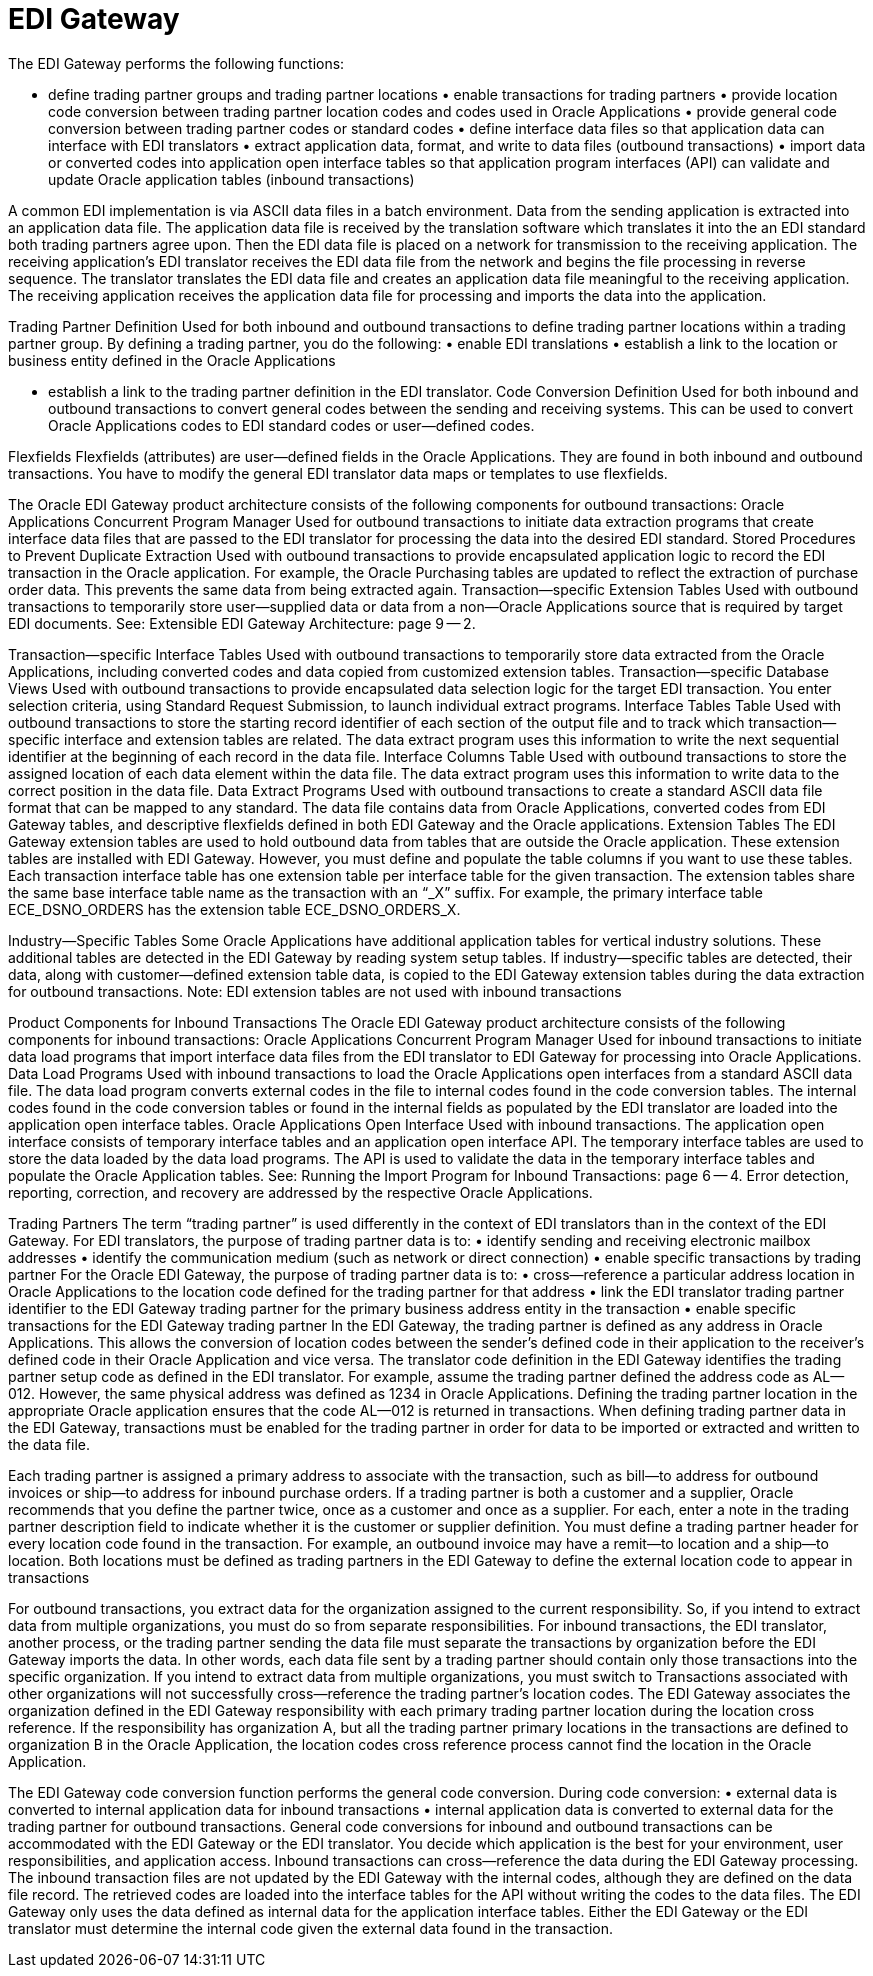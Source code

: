 = EDI Gateway

The EDI Gateway performs the following functions:

• define trading partner groups and trading partner locations • enable transactions for trading partners • provide location code conversion between trading partner location codes and codes used in Oracle Applications • provide general code conversion between trading partner codes or standard codes • define interface data files so that application data can interface with EDI translators • extract application data, format, and write to data files (outbound transactions) • import data or converted codes into application open interface tables so that application program interfaces (API) can validate and update Oracle application tables (inbound transactions)

A common EDI implementation is via ASCII data files in a batch environment.
Data from the sending application is extracted into an application data file.
The application data file is received by the translation software which translates it into the an EDI standard both trading partners agree upon.
Then the EDI data file is placed on a network for transmission to the receiving application.
The receiving application's EDI translator receives the EDI data file from the network and begins the file processing in reverse sequence.
The translator translates the EDI data file and creates an application data file meaningful to the receiving application.
The receiving application receives the application data file for processing and imports the data into the application.

Trading Partner Definition Used for both inbound and outbound transactions to define trading partner locations within a trading partner group.
By defining a trading partner, you do the following: • enable EDI translations • establish a link to the location or business entity defined in the Oracle Applications

• establish a link to the trading partner definition in the EDI translator.
Code Conversion Definition Used for both inbound and outbound transactions to convert general codes between the sending and receiving systems.
This can be used to convert Oracle Applications codes to EDI standard codes or user--defined codes.

Flexfields Flexfields (attributes) are user--defined fields in the Oracle Applications.
They are found in both inbound and outbound transactions.
You have to modify the general EDI translator data maps or templates to use flexfields.

The Oracle EDI Gateway product architecture consists of the following components for outbound transactions: Oracle Applications Concurrent Program Manager Used for outbound transactions to initiate data extraction programs that create interface data files that are passed to the EDI translator for processing the data into the desired EDI standard.
Stored Procedures to Prevent Duplicate Extraction Used with outbound transactions to provide encapsulated application logic to record the EDI transaction in the Oracle application.
For example, the Oracle Purchasing tables are updated to reflect the extraction of purchase order data.
This prevents the same data from being extracted again.
Transaction--specific Extension Tables Used with outbound transactions to temporarily store user--supplied data or data from a non--Oracle Applications source that is required by target EDI documents.
See: Extensible EDI Gateway Architecture: page 9 -- 2.

Transaction--specific Interface Tables Used with outbound transactions to temporarily store data extracted from the Oracle Applications, including converted codes and data copied from customized extension tables.
Transaction--specific Database Views Used with outbound transactions to provide encapsulated data selection logic for the target EDI transaction.
You enter selection criteria, using Standard Request Submission, to launch individual extract programs.
Interface Tables Table Used with outbound transactions to store the starting record identifier of each section of the output file and to track which transaction--specific interface and extension tables are related.
The data extract program uses this information to write the next sequential identifier at the beginning of each record in the data file.
Interface Columns Table Used with outbound transactions to store the assigned location of each data element within the data file.
The data extract program uses this information to write data to the correct position in the data file.
Data Extract Programs Used with outbound transactions to create a standard ASCII data file format that can be mapped to any standard.
The data file contains data from Oracle Applications, converted codes from EDI Gateway tables, and descriptive flexfields defined in both EDI Gateway and the Oracle applications.
Extension Tables The EDI Gateway extension tables are used to hold outbound data from tables that are outside the Oracle application.
These extension tables are installed with EDI Gateway.
However, you must define and populate the table columns if you want to use these tables.
Each transaction interface table has one extension table per interface table for the given transaction.
The extension tables share the same base interface table name as the transaction with an "`_X`" suffix.
For example, the primary interface table ECE_DSNO_ORDERS has the extension table ECE_DSNO_ORDERS_X.

Industry--Specific Tables Some Oracle Applications have additional application tables for vertical industry solutions.
These additional tables are detected in the EDI Gateway by reading system setup tables.
If industry--specific tables are detected, their data, along with customer--defined extension table data, is copied to the EDI Gateway extension tables during the data extraction for outbound transactions.
Note: EDI extension tables are not used with inbound transactions

Product Components for Inbound Transactions The Oracle EDI Gateway product architecture consists of the following components for inbound transactions: Oracle Applications Concurrent Program Manager Used for inbound transactions to initiate data load programs that import interface data files from the EDI translator to EDI Gateway for processing into Oracle Applications.
Data Load Programs Used with inbound transactions to load the Oracle Applications open interfaces from a standard ASCII data file.
The data load program converts external codes in the file to internal codes found in the code conversion tables.
The internal codes found in the code conversion tables or found in the internal fields as populated by the EDI translator are loaded into the application open interface tables.
Oracle Applications Open Interface Used with inbound transactions.
The application open interface consists of temporary interface tables and an application open interface API.
The temporary interface tables are used to store the data loaded by the data load programs.
The API is used to validate the data in the temporary interface tables and populate the Oracle Application tables.
See: Running the Import Program for Inbound Transactions: page 6 -- 4.
Error detection, reporting, correction, and recovery are addressed by the respective Oracle Applications.

Trading Partners The term "`trading partner`" is used differently in the context of EDI translators than in the context of the EDI Gateway.
For EDI translators, the purpose of trading partner data is to: • identify sending and receiving electronic mailbox addresses • identify the communication medium (such as network or direct connection) • enable specific transactions by trading partner For the Oracle EDI Gateway, the purpose of trading partner data is to: • cross--reference a particular address location in Oracle Applications to the location code defined for the trading partner for that address • link the EDI translator trading partner identifier to the EDI Gateway trading partner for the primary business address entity in the transaction • enable specific transactions for the EDI Gateway trading partner In the EDI Gateway, the trading partner is defined as any address in Oracle Applications.
This allows the conversion of location codes between the sender's defined code in their application to the receiver's defined code in their Oracle Application and vice versa.
The translator code definition in the EDI Gateway identifies the trading partner setup code as defined in the EDI translator.
For example, assume the trading partner defined the address code as AL--012.
However, the same physical address was defined as 1234 in Oracle Applications.
Defining the trading partner location in the appropriate Oracle application ensures that the code AL--012 is returned in transactions.
When defining trading partner data in the EDI Gateway, transactions must be enabled for the trading partner in order for data to be imported or extracted and written to the data file.

Each trading partner is assigned a primary address to associate with the transaction, such as bill--to address for outbound invoices or ship--to address for inbound purchase orders.
If a trading partner is both a customer and a supplier, Oracle recommends that you define the partner twice, once as a customer and once as a supplier.
For each, enter a note in the trading partner description field to indicate whether it is the customer or supplier definition.
You must define a trading partner header for every location code found in the transaction.
For example, an outbound invoice may have a remit--to location and a ship--to location.
Both locations must be defined as trading partners in the EDI Gateway to define the external location code to appear in transactions

For outbound transactions, you extract data for the organization assigned to the current responsibility.
So, if you intend to extract data from multiple organizations, you must do so from separate responsibilities.
For inbound transactions, the EDI translator, another process, or the trading partner sending the data file must separate the transactions by organization before the EDI Gateway imports the data.
In other words, each data file sent by a trading partner should contain only those transactions into the specific organization.
If you intend to extract data from multiple organizations, you must switch to Transactions associated with other organizations will not successfully cross--reference the trading partner's location codes.
The EDI Gateway associates the organization defined in the EDI Gateway responsibility with each primary trading partner location during the location cross reference.
If the responsibility has organization A, but all the trading partner primary locations in the transactions are defined to organization B in the Oracle Application, the location codes cross reference process cannot find the location in the Oracle Application.

The EDI Gateway code conversion function performs the general code conversion.
During code conversion: • external data is converted to internal application data for inbound transactions • internal application data is converted to external data for the trading partner for outbound transactions.
General code conversions for inbound and outbound transactions can be accommodated with the EDI Gateway or the EDI translator.
You decide which application is the best for your environment, user responsibilities, and application access.
Inbound transactions can cross--reference the data during the EDI Gateway processing.
The inbound transaction files are not updated by the EDI Gateway with the internal codes, although they are defined on the data file record.
The retrieved codes are loaded into the interface tables for the API without writing the codes to the data files.
The EDI Gateway only uses the data defined as internal data for the application interface tables.
Either the EDI Gateway or the EDI translator must determine the internal code given the external data found in the transaction.

